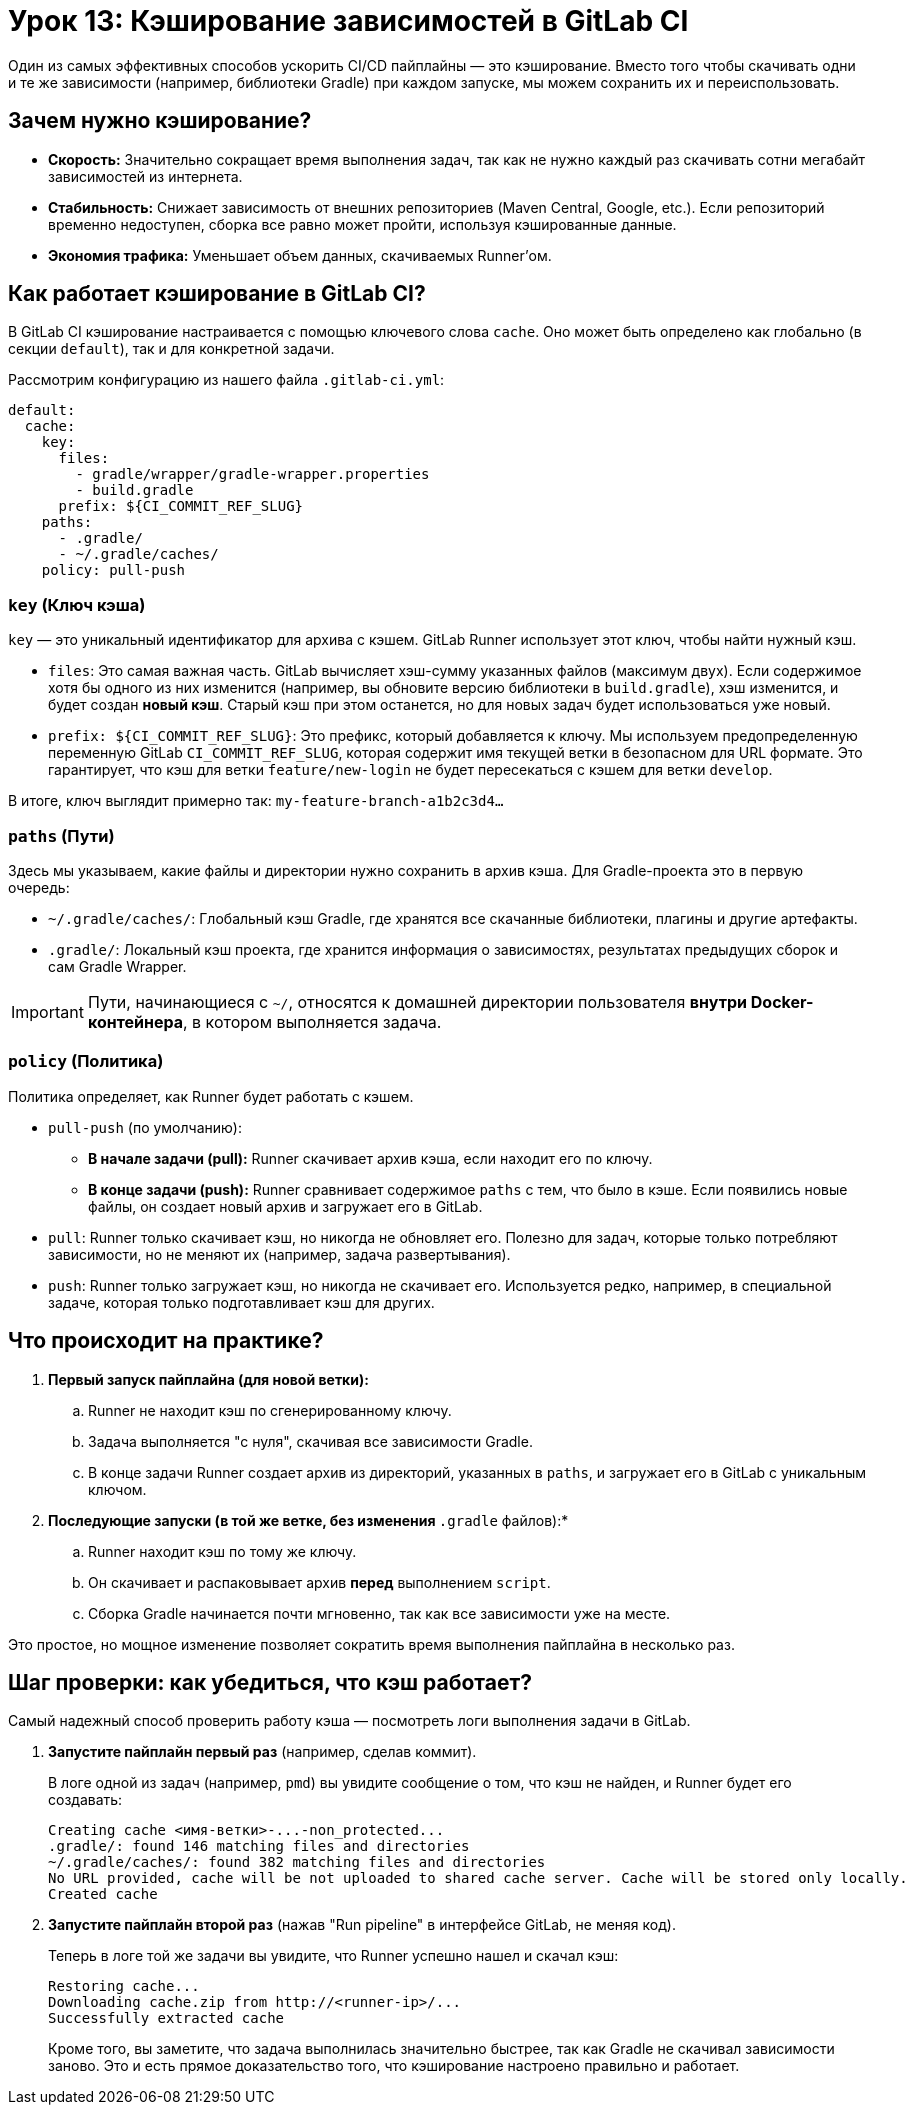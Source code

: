 = Урок 13: Кэширование зависимостей в GitLab CI

Один из самых эффективных способов ускорить CI/CD пайплайны — это кэширование. Вместо того чтобы скачивать одни и те же зависимости (например, библиотеки Gradle) при каждом запуске, мы можем сохранить их и переиспользовать.

== Зачем нужно кэширование?

*   *Скорость:* Значительно сокращает время выполнения задач, так как не нужно каждый раз скачивать сотни мегабайт зависимостей из интернета.
*   *Стабильность:* Снижает зависимость от внешних репозиториев (Maven Central, Google, etc.). Если репозиторий временно недоступен, сборка все равно может пройти, используя кэшированные данные.
*   *Экономия трафика:* Уменьшает объем данных, скачиваемых Runner'ом.

== Как работает кэширование в GitLab CI?

В GitLab CI кэширование настраивается с помощью ключевого слова `cache`. Оно может быть определено как глобально (в секции `default`), так и для конкретной задачи.

Рассмотрим конфигурацию из нашего файла `.gitlab-ci.yml`:

[source,yaml]
----
default:
  cache:
    key:
      files:
        - gradle/wrapper/gradle-wrapper.properties
        - build.gradle
      prefix: ${CI_COMMIT_REF_SLUG}
    paths:
      - .gradle/
      - ~/.gradle/caches/
    policy: pull-push
----

=== `key` (Ключ кэша)

`key` — это уникальный идентификатор для архива с кэшем. GitLab Runner использует этот ключ, чтобы найти нужный кэш.

*   `files`: Это самая важная часть. GitLab вычисляет хэш-сумму указанных файлов (максимум двух). Если содержимое хотя бы одного из них изменится (например, вы обновите версию библиотеки в `build.gradle`), хэш изменится, и будет создан *новый кэш*. Старый кэш при этом останется, но для новых задач будет использоваться уже новый.
*   `prefix: ${CI_COMMIT_REF_SLUG}`: Это префикс, который добавляется к ключу. Мы используем предопределенную переменную GitLab `CI_COMMIT_REF_SLUG`, которая содержит имя текущей ветки в безопасном для URL формате. Это гарантирует, что кэш для ветки `feature/new-login` не будет пересекаться с кэшем для ветки `develop`.

В итоге, ключ выглядит примерно так: `my-feature-branch-a1b2c3d4...`

=== `paths` (Пути)

Здесь мы указываем, какие файлы и директории нужно сохранить в архив кэша. Для Gradle-проекта это в первую очередь:

*   `~/.gradle/caches/`: Глобальный кэш Gradle, где хранятся все скачанные библиотеки, плагины и другие артефакты.
*   `.gradle/`: Локальный кэш проекта, где хранится информация о зависимостях, результатах предыдущих сборок и сам Gradle Wrapper.

IMPORTANT: Пути, начинающиеся с `~/`, относятся к домашней директории пользователя *внутри Docker-контейнера*, в котором выполняется задача.

=== `policy` (Политика)

Политика определяет, как Runner будет работать с кэшем.

*   `pull-push` (по умолчанию):
** *В начале задачи (pull):* Runner скачивает архив кэша, если находит его по ключу.
** *В конце задачи (push):* Runner сравнивает содержимое `paths` с тем, что было в кэше. Если появились новые файлы, он создает новый архив и загружает его в GitLab.

*   `pull`: Runner только скачивает кэш, но никогда не обновляет его. Полезно для задач, которые только потребляют зависимости, но не меняют их (например, задача развертывания).

*   `push`: Runner только загружает кэш, но никогда не скачивает его. Используется редко, например, в специальной задаче, которая только подготавливает кэш для других.

== Что происходит на практике?

. *Первый запуск пайплайна (для новой ветки):*
.. Runner не находит кэш по сгенерированному ключу.
.. Задача выполняется "с нуля", скачивая все зависимости Gradle.
.. В конце задачи Runner создает архив из директорий, указанных в `paths`, и загружает его в GitLab с уникальным ключом.

. *Последующие запуски (в той же ветке, без изменения `*.gradle` файлов):*
.. Runner находит кэш по тому же ключу.
.. Он скачивает и распаковывает архив *перед* выполнением `script`.
.. Сборка Gradle начинается почти мгновенно, так как все зависимости уже на месте.

Это простое, но мощное изменение позволяет сократить время выполнения пайплайна в несколько раз.

== Шаг проверки: как убедиться, что кэш работает?

Самый надежный способ проверить работу кэша — посмотреть логи выполнения задачи в GitLab.

. **Запустите пайплайн первый раз** (например, сделав коммит).
+
В логе одной из задач (например, `pmd`) вы увидите сообщение о том, что кэш не найден, и Runner будет его создавать:
+
[source,text]
----
Creating cache <имя-ветки>-...-non_protected...
.gradle/: found 146 matching files and directories
~/.gradle/caches/: found 382 matching files and directories
No URL provided, cache will be not uploaded to shared cache server. Cache will be stored only locally.
Created cache
----

. **Запустите пайплайн второй раз** (нажав "Run pipeline" в интерфейсе GitLab, не меняя код).
+
Теперь в логе той же задачи вы увидите, что Runner успешно нашел и скачал кэш:
+
[source,text]
----
Restoring cache...
Downloading cache.zip from http://<runner-ip>/...
Successfully extracted cache
----
+
Кроме того, вы заметите, что задача выполнилась значительно быстрее, так как Gradle не скачивал зависимости заново. Это и есть прямое доказательство того, что кэширование настроено правильно и работает.
